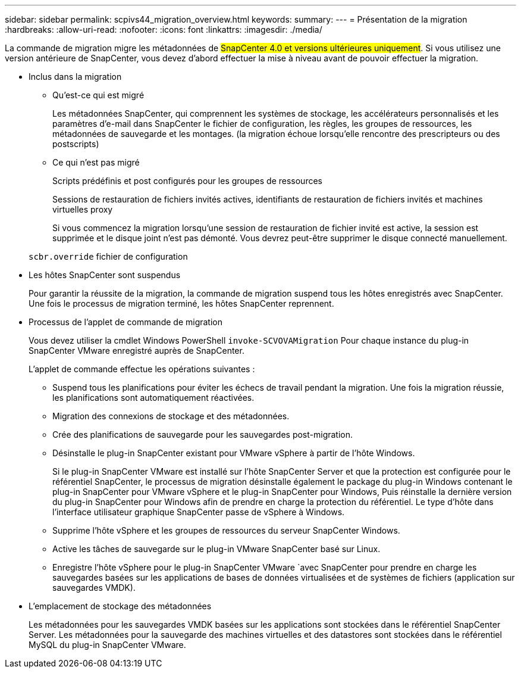 ---
sidebar: sidebar 
permalink: scpivs44_migration_overview.html 
keywords:  
summary:  
---
= Présentation de la migration
:hardbreaks:
:allow-uri-read: 
:nofooter: 
:icons: font
:linkattrs: 
:imagesdir: ./media/


[role="lead"]
La commande de migration migre les métadonnées de #SnapCenter 4.0 et versions ultérieures uniquement#. Si vous utilisez une version antérieure de SnapCenter, vous devez d'abord effectuer la mise à niveau avant de pouvoir effectuer la migration.

* Inclus dans la migration
+
** Qu'est-ce qui est migré
+
Les métadonnées SnapCenter, qui comprennent les systèmes de stockage, les accélérateurs personnalisés et les paramètres d'e-mail dans SnapCenter le fichier de configuration, les règles, les groupes de ressources, les métadonnées de sauvegarde et les montages. (la migration échoue lorsqu'elle rencontre des prescripteurs ou des postscripts)

** Ce qui n'est pas migré
+
Scripts prédéfinis et post configurés pour les groupes de ressources

+
Sessions de restauration de fichiers invités actives, identifiants de restauration de fichiers invités et machines virtuelles proxy

+
Si vous commencez la migration lorsqu'une session de restauration de fichier invité est active, la session est supprimée et le disque joint n'est pas démonté. Vous devrez peut-être supprimer le disque connecté manuellement.

+
`scbr.override` fichier de configuration



* Les hôtes SnapCenter sont suspendus
+
Pour garantir la réussite de la migration, la commande de migration suspend tous les hôtes enregistrés avec SnapCenter. Une fois le processus de migration terminé, les hôtes SnapCenter reprennent.

* Processus de l'applet de commande de migration
+
Vous devez utiliser la cmdlet Windows PowerShell `invoke-SCVOVAMigration` Pour chaque instance du plug-in SnapCenter VMware enregistré auprès de SnapCenter.

+
L'applet de commande effectue les opérations suivantes :

+
** Suspend tous les planifications pour éviter les échecs de travail pendant la migration. Une fois la migration réussie, les planifications sont automatiquement réactivées.
** Migration des connexions de stockage et des métadonnées.
** Crée des planifications de sauvegarde pour les sauvegardes post-migration.
** Désinstalle le plug-in SnapCenter existant pour VMware vSphere à partir de l'hôte Windows.
+
Si le plug-in SnapCenter VMware est installé sur l'hôte SnapCenter Server et que la protection est configurée pour le référentiel SnapCenter, le processus de migration désinstalle également le package du plug-in Windows contenant le plug-in SnapCenter pour VMware vSphere et le plug-in SnapCenter pour Windows, Puis réinstalle la dernière version du plug-in SnapCenter pour Windows afin de prendre en charge la protection du référentiel. Le type d'hôte dans l'interface utilisateur graphique SnapCenter passe de vSphere à Windows.

** Supprime l'hôte vSphere et les groupes de ressources du serveur SnapCenter Windows.
** Active les tâches de sauvegarde sur le plug-in VMware SnapCenter basé sur Linux.
** Enregistre l'hôte vSphere pour le plug-in SnapCenter VMware `avec SnapCenter pour prendre en charge les sauvegardes basées sur les applications de bases de données virtualisées et de systèmes de fichiers (application sur sauvegardes VMDK).


* L'emplacement de stockage des métadonnées
+
Les métadonnées pour les sauvegardes VMDK basées sur les applications sont stockées dans le référentiel SnapCenter Server. Les métadonnées pour la sauvegarde des machines virtuelles et des datastores sont stockées dans le référentiel MySQL du plug-in SnapCenter VMware.


